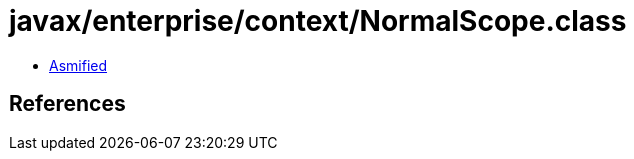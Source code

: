 = javax/enterprise/context/NormalScope.class

 - link:NormalScope-asmified.java[Asmified]

== References

